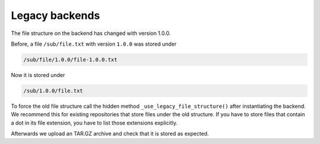 .. set temporal working directory
.. jupyter-execute::
    :hide-code:

    import os
    import audeer

    _cwd_root = os.getcwd()
    _tmp_root = audeer.mkdir(os.path.join('docs', 'tmp'))
    os.chdir(_tmp_root)


.. _legacy-backends:

Legacy backends
===============

The file structure on the backend
has changed with version 1.0.0.

Before,
a file ``/sub/file.txt``
with version ``1.0.0``
was stored under

.. code-block::

    /sub/file/1.0.0/file-1.0.0.txt

Now it is stored under

.. code-block::

    /sub/1.0.0/file.txt

To force the old file structure
call the hidden method
``_use_legacy_file_structure()``
after instantiating the backend.
We recommend this 
for existing repositories
that store files
under the old structure.
If you have to store files
that contain a dot
in its file extension,
you have to list those extensions explicitly.

.. jupyter-execute::

    import audbackend

    audbackend.create('file-system', './host', 'repo')
    backend = audbackend.access('file-system', './host', 'repo')
    extensions = ['tar.gz']
    backend._use_legacy_file_structure(extensions=extensions)

Afterwards we upload an TAR.GZ archive
and check that it is stored as expected.

.. jupyter-execute::

    import audeer
    import tempfile

    with tempfile.TemporaryDirectory() as tmp:
        audeer.touch(audeer.path(tmp, 'file.txt'))
        backend.put_archive(tmp, '/file.tar.gz', '1.0.0')

    audeer.list_file_names('./host', recursive=True, basenames=True)


.. reset working directory and clean up
.. jupyter-execute::
    :hide-code:

    import shutil
    os.chdir(_cwd_root)
    shutil.rmtree(_tmp_root)
